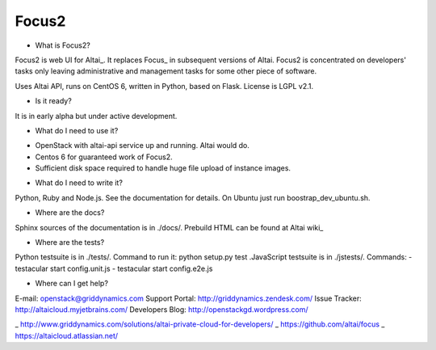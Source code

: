 Focus2 
======

* What is Focus2?

Focus2 is web UI for Altai_. It replaces Focus_ in subsequent versions of Altai. Focus2 is concentrated on developers' tasks only leaving administrative and management tasks for some other piece of software.

Uses Altai API, runs on CentOS 6, written in Python, based on Flask.
License is LGPL v2.1.

* Is it ready?

It is in early alpha but under active development.

* What do I need to use it?

- OpenStack with altai-api service up and running. Altai would do.
- Centos 6 for guaranteed work of Focus2.
- Sufficient disk space required to handle huge file upload of instance images.

* What do I need to write it?

Python, Ruby and Node.js. See the documentation for details. On Ubuntu just run boostrap_dev_ubuntu.sh.


* Where are the docs?

Sphinx sources of the documentation is in ./docs/. Prebuild HTML can be found at Altai wiki_

* Where are the tests?

Python testsuite is in ./tests/. Command to run it: python setup.py test
.JavaScript testsuite is in ./jstests/. Commands:
- testacular start config.unit.js
- testacular start config.e2e.js

* Where can I get help?

E-mail: openstack@griddynamics.com
Support Portal: http://griddynamics.zendesk.com/
Issue Tracker: http://altaicloud.myjetbrains.com/
Developers Blog: http://openstackgd.wordpress.com/


_ http://www.griddynamics.com/solutions/altai-private-cloud-for-developers/
_ https://github.com/altai/focus
_ https://altaicloud.atlassian.net/



